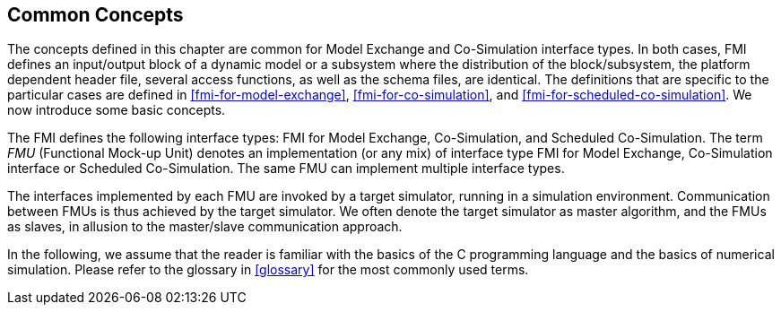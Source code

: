 == Common Concepts [[fmi-common-concepts]]

The concepts defined in this chapter are common for Model Exchange and Co-Simulation interface types.
In both cases, FMI defines an input/output block of a dynamic model or a subsystem where the distribution of the block/subsystem, the platform dependent header file, several access functions, as well as the schema files, are identical.
The definitions that are specific to the particular cases are defined in <<fmi-for-model-exchange>>, <<fmi-for-co-simulation>>, and <<fmi-for-scheduled-co-simulation>>.
We now introduce some basic concepts.

The FMI defines the following interface types: FMI for Model Exchange, Co-Simulation, and Scheduled Co-Simulation.
The term _FMU_ (Functional Mock-up Unit) denotes an implementation (or any mix) of interface type FMI for Model Exchange, Co-Simulation interface or Scheduled Co-Simulation.
The same FMU can implement multiple interface types.

The interfaces implemented by each FMU are invoked by a target simulator, running in a simulation environment. Communication between FMUs is thus achieved by the target simulator.
We often denote the target simulator as master algorithm, and the FMUs as slaves, in allusion to the master/slave communication approach.

In the following, we assume that the reader is familiar with the basics of the C programming language and the basics of numerical simulation.
Please refer to the glossary in <<glossary>> for the most commonly used terms.
